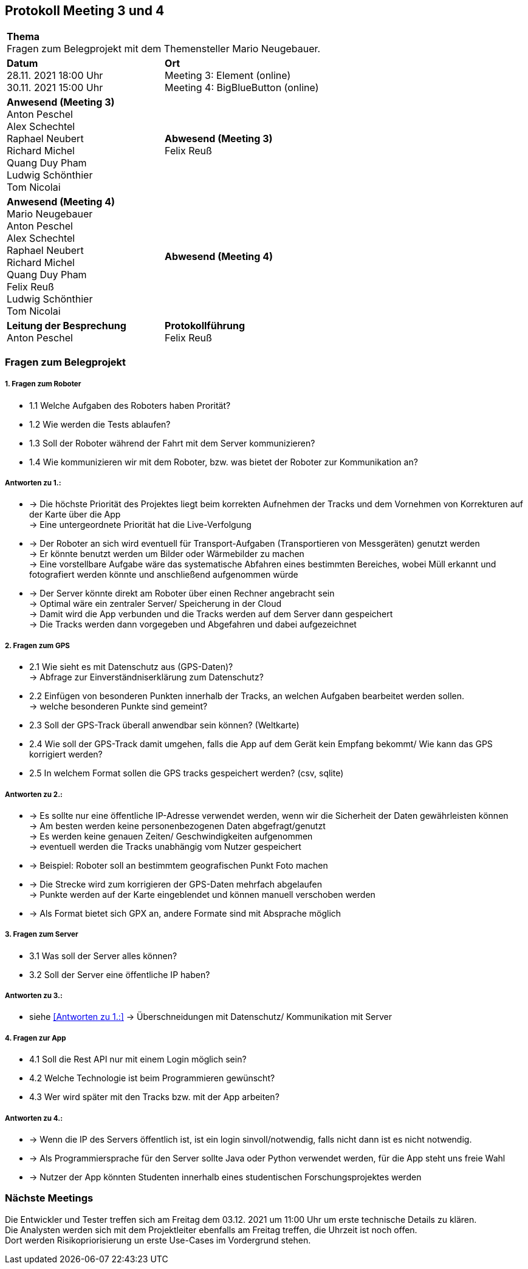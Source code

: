 == Protokoll Meeting 3 und 4 
|===
2+| *Thema* +
Fragen zum Belegprojekt mit dem Themensteller Mario Neugebauer.
| *Datum* +
28.11. 2021 18:00 Uhr +
30.11. 2021 15:00 Uhr
| *Ort* +
Meeting 3: Element (online) +
Meeting 4: BigBlueButton (online)
| *Anwesend (Meeting 3)* +
Anton Peschel +
Alex Schechtel +
Raphael Neubert +
Richard Michel +
Quang Duy Pham +
Ludwig Schönthier +
Tom Nicolai
| *Abwesend (Meeting 3)* +
Felix Reuß
| *Anwesend (Meeting 4)* +
Mario Neugebauer + 
Anton Peschel +
Alex Schechtel +
Raphael Neubert +
Richard Michel +
Quang Duy Pham +
Felix Reuß +
Ludwig Schönthier +
Tom Nicolai
| *Abwesend (Meeting 4)* +

|*Leitung der Besprechung* +
Anton Peschel
|*Protokollführung* +
Felix Reuß
|===

=== Fragen zum Belegprojekt
===== 1. Fragen zum Roboter
** 1.1 Welche Aufgaben des Roboters haben Prorität? +
** 1.2 Wie werden die Tests ablaufen?
** 1.3 Soll der Roboter während der Fahrt mit dem Server kommunizieren?
** 1.4 Wie kommunizieren wir mit dem Roboter, bzw. was bietet der Roboter zur Kommunikation an? +

===== Antworten zu 1.: +
* -> Die höchste Priorität des Projektes liegt beim korrekten   Aufnehmen der Tracks und dem Vornehmen von Korrekturen auf der Karte über die App +
-> Eine untergeordnete Priorität hat die Live-Verfolgung
* -> Der Roboter an sich wird eventuell für Transport-Aufgaben (Transportieren von Messgeräten) genutzt werden +
-> Er könnte benutzt werden um Bilder oder Wärmebilder zu machen +
-> Eine vorstellbare Aufgabe wäre das systematische Abfahren eines bestimmten Bereiches, wobei Müll erkannt und fotografiert werden könnte und anschließend aufgenommen würde
* -> Der Server könnte direkt am Roboter über einen Rechner angebracht sein +
-> Optimal wäre ein zentraler Server/ Speicherung in der Cloud +
-> Damit wird die App verbunden und die Tracks werden auf dem Server dann gespeichert +
-> Die Tracks werden dann vorgegeben und Abgefahren und dabei aufgezeichnet +

===== 2. Fragen zum GPS
** 2.1 Wie sieht es mit Datenschutz aus (GPS-Daten)? +
→ Abfrage zur Einverständniserklärung zum Datenschutz? 
** 2.2 Einfügen von besonderen Punkten innerhalb der Tracks, an welchen Aufgaben bearbeitet werden sollen. +
→ welche besonderen Punkte sind gemeint?
** 2.3 Soll der GPS-Track überall anwendbar sein können? (Weltkarte)
** 2.4 Wie soll der GPS-Track damit umgehen, falls die App auf dem Gerät kein Empfang bekommt/ Wie kann das GPS korrigiert werden?
** 2.5 In welchem Format sollen die GPS tracks gespeichert werden? (csv, sqlite) +

===== Antworten zu 2.: +
* -> Es sollte nur eine öffentliche IP-Adresse verwendet werden, wenn wir die Sicherheit der Daten gewährleisten können +
-> Am besten werden keine personenbezogenen Daten abgefragt/genutzt +
-> Es werden keine genauen Zeiten/ Geschwindigkeiten aufgenommen +
-> eventuell werden die Tracks unabhängig vom Nutzer gespeichert +
* -> Beispiel: Roboter soll an bestimmtem geografischen Punkt Foto machen +
* -> Die Strecke wird zum korrigieren der GPS-Daten mehrfach abgelaufen +
-> Punkte werden auf der Karte eingeblendet und können manuell verschoben werden +
* -> Als Format bietet sich GPX an, andere Formate sind mit Absprache möglich +

===== 3. Fragen zum Server
* 3.1 Was soll der Server alles können? 

* 3.2 Soll der Server eine öffentliche IP haben?

===== Antworten zu 3.: +

* siehe <<Antworten zu 1.:>>
-> Überschneidungen mit Datenschutz/ Kommunikation mit Server +

===== 4. Fragen zur App
* 4.1 Soll die Rest API nur mit einem Login möglich sein?

* 4.2 Welche Technologie ist beim Programmieren gewünscht?
* 4.3 Wer wird später mit den Tracks bzw. mit der App arbeiten? +
 
===== Antworten zu 4.: +
* -> Wenn die IP des Servers öffentlich ist, ist ein login sinvoll/notwendig, falls nicht dann ist es nicht notwendig.
* -> Als Programmiersprache für den Server sollte Java oder Python verwendet werden, für die App steht uns freie Wahl +
* -> Nutzer der App könnten Studenten innerhalb eines studentischen Forschungsprojektes werden +

=== Nächste Meetings +
Die Entwickler und Tester treffen sich am Freitag dem 03.12. 2021 um 11:00 Uhr um erste technische Details zu klären. +
Die Analysten werden sich mit dem Projektleiter ebenfalls am Freitag treffen, die Uhrzeit ist noch offen. +
Dort werden Risikopriorisierung un erste Use-Cases im Vordergrund stehen.





















